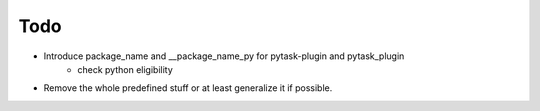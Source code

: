 Todo
====

- Introduce package_name and __package_name_py for pytask-plugin and pytask_plugin
    - check python eligibility
- Remove the whole predefined stuff or at least generalize it if possible.

